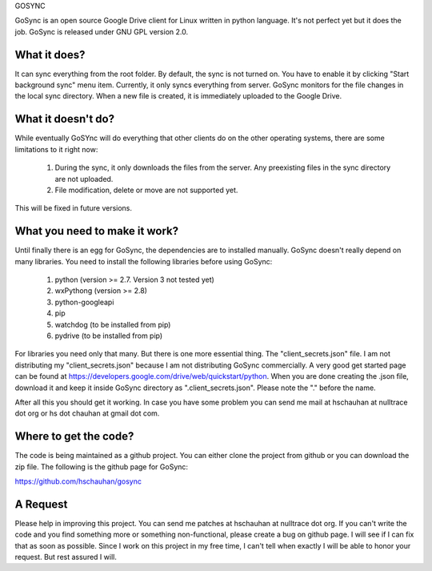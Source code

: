 GOSYNC

GoSync is an open source Google Drive client for Linux written in python language.
It's not perfect yet but it does the job. GoSync is released under GNU GPL version 2.0.

What it does?
-------------
It can sync everything from the root folder. By default, the sync is not turned on.
You have to enable it by clicking "Start background sync" menu item. Currently,
it only syncs everything from server. GoSync monitors for the file changes in the
local sync directory. When a new file is created, it is immediately uploaded to the
Google Drive.

What it doesn't do?
-------------------
While eventually GoSYnc will do everything that other clients do on the other operating
systems, there are some limitations to it right now:

    1. During the sync, it only downloads the files from the server. Any preexisting files
       in the sync directory are not uploaded.
    2. File modification, delete or move are not supported yet.

This will be fixed in future versions.

What you need to make it work?
------------------------------
Until finally there is an egg for GoSync, the dependencies are to installed manually. GoSync
doesn't really depend on many libraries. You need to install the following libraries before
using GoSync:

    1. python (version >= 2.7. Version 3 not tested yet)
    2. wxPythong (version >= 2.8) 
    3. python-googleapi 
    4. pip 
    5. watchdog (to be installed from pip)
    6. pydrive (to be installed from pip)

For libraries you need only that many. But there is one more essential thing. The "client_secrets.json"
file. I am not distributing my "client_secrets.json" because I am not distributing GoSync commercially.
A very good get started page can be found at https://developers.google.com/drive/web/quickstart/python.
When you are done creating the .json file, download it and keep it inside GoSync directory as
".client_secrets.json". Please note the "." before the name.

After all this you should get it working. In case you have some problem you can send me mail at
hschauhan at nulltrace dot org or hs dot chauhan at gmail dot com.

Where to get the code?
----------------------
The code is being maintained as a github project. You can either clone the project from github or you
can download the zip file. The following is the github page for GoSync:

https://github.com/hschauhan/gosync

A Request
---------
Please help in improving this project. You can send me patches at hschauhan at nulltrace dot org. If you
can't write the code and you find something more or something non-functional, please create a bug on github
page. I will see if I can fix that as soon as possible. Since I work on this project in my free time, I
can't tell when exactly I will be able to honor your request. But rest assured I will.



